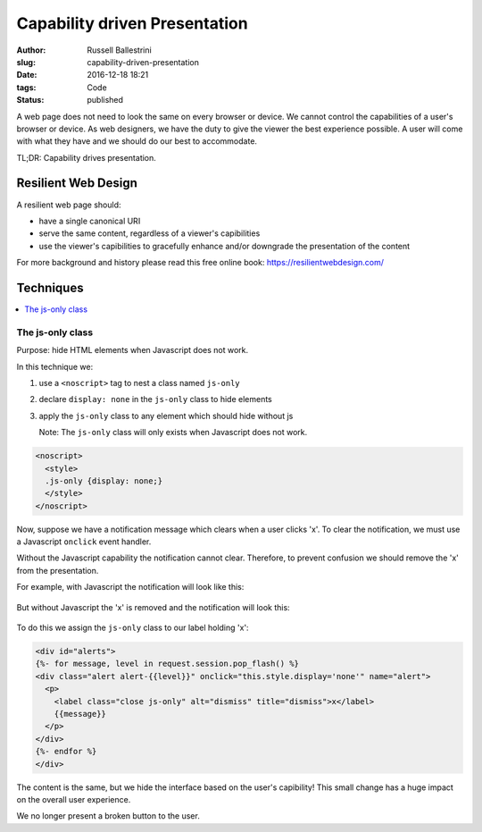 Capability driven Presentation
################################################################

:author: Russell Ballestrini
:slug: capability-driven-presentation
:date: 2016-12-18 18:21
:tags: Code
:status: published

A web page does not need to look the same on every browser or device.
We cannot control the capabilities of a user's browser or device.
As web designers, we have the duty to give the viewer the best experience possible.
A user will come with what they have and we should do our best to accommodate.

TL;DR: Capability drives presentation.

Resilient Web Design
========================

A resilient web page should:

* have a single canonical URI
* serve the same content, regardless of a viewer's capibilities
* use the viewer's capibilities to gracefully enhance and/or downgrade the presentation of the content 

For more background and history please read this free online book: https://resilientwebdesign.com/

Techniques
========================

.. contents::
   :local:

The js-only class
------------------------

Purpose: hide HTML elements when Javascript does not work.

In this technique we:

#. use a ``<noscript>`` tag to nest a class named ``js-only``
#. declare ``display: none`` in the ``js-only`` class to hide elements
#. apply the ``js-only`` class to any element which should hide without js

   Note: The ``js-only`` class will only exists when Javascript does not work.

.. code-block:: html

 <noscript>
   <style>
   .js-only {display: none;}
   </style>
 </noscript> 

Now, suppose we have a notification message which clears when a user clicks 'x'.
To clear the notification, we must use a Javascript ``onclick`` event handler.

Without the Javascript capability the notification cannot clear.
Therefore, to prevent confusion we should remove the 'x' from the presentation.

For example, with Javascript the notification will look like this:

  .. image:: /uploads/2016/12/notification-with-javascript.png
     :alt: notification with javascript has an x


But without Javascript the 'x' is removed and the notification will look this:

  .. image:: /uploads/2016/12/notification-without-javascript.png
     :alt: notification without javascript does not have an x

To do this we assign the ``js-only`` class to our label holding 'x':

.. code-block:: html

 <div id="alerts">
 {%- for message, level in request.session.pop_flash() %}
 <div class="alert alert-{{level}}" onclick="this.style.display='none'" name="alert">
   <p>
     <label class="close js-only" alt="dismiss" title="dismiss">x</label>
     {{message}}
   </p>
 </div>
 {%- endfor %}
 </div>

The content is the same, but we hide the interface based on the user's capibility!
This small change has a huge impact on the overall user experience.

We no longer present a broken button to the user.
